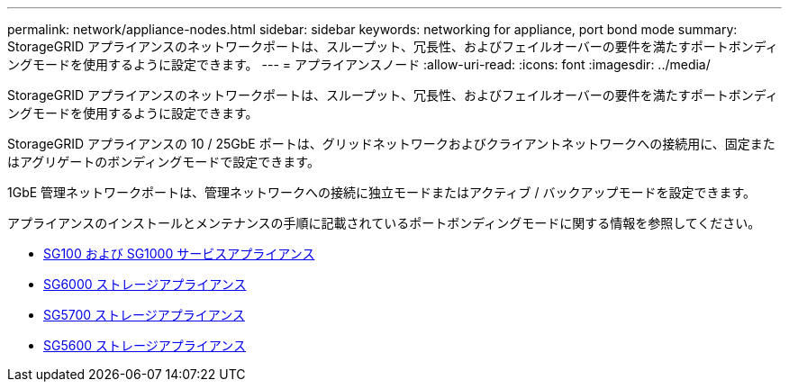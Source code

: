 ---
permalink: network/appliance-nodes.html 
sidebar: sidebar 
keywords: networking for appliance, port bond mode 
summary: StorageGRID アプライアンスのネットワークポートは、スループット、冗長性、およびフェイルオーバーの要件を満たすポートボンディングモードを使用するように設定できます。 
---
= アプライアンスノード
:allow-uri-read: 
:icons: font
:imagesdir: ../media/


[role="lead"]
StorageGRID アプライアンスのネットワークポートは、スループット、冗長性、およびフェイルオーバーの要件を満たすポートボンディングモードを使用するように設定できます。

StorageGRID アプライアンスの 10 / 25GbE ポートは、グリッドネットワークおよびクライアントネットワークへの接続用に、固定またはアグリゲートのボンディングモードで設定できます。

1GbE 管理ネットワークポートは、管理ネットワークへの接続に独立モードまたはアクティブ / バックアップモードを設定できます。

アプライアンスのインストールとメンテナンスの手順に記載されているポートボンディングモードに関する情報を参照してください。

* xref:../sg100-1000/index.adoc[SG100 および SG1000 サービスアプライアンス]
* xref:../sg6000/index.adoc[SG6000 ストレージアプライアンス]
* xref:../sg5700/index.adoc[SG5700 ストレージアプライアンス]
* xref:../sg5600/index.adoc[SG5600 ストレージアプライアンス]

